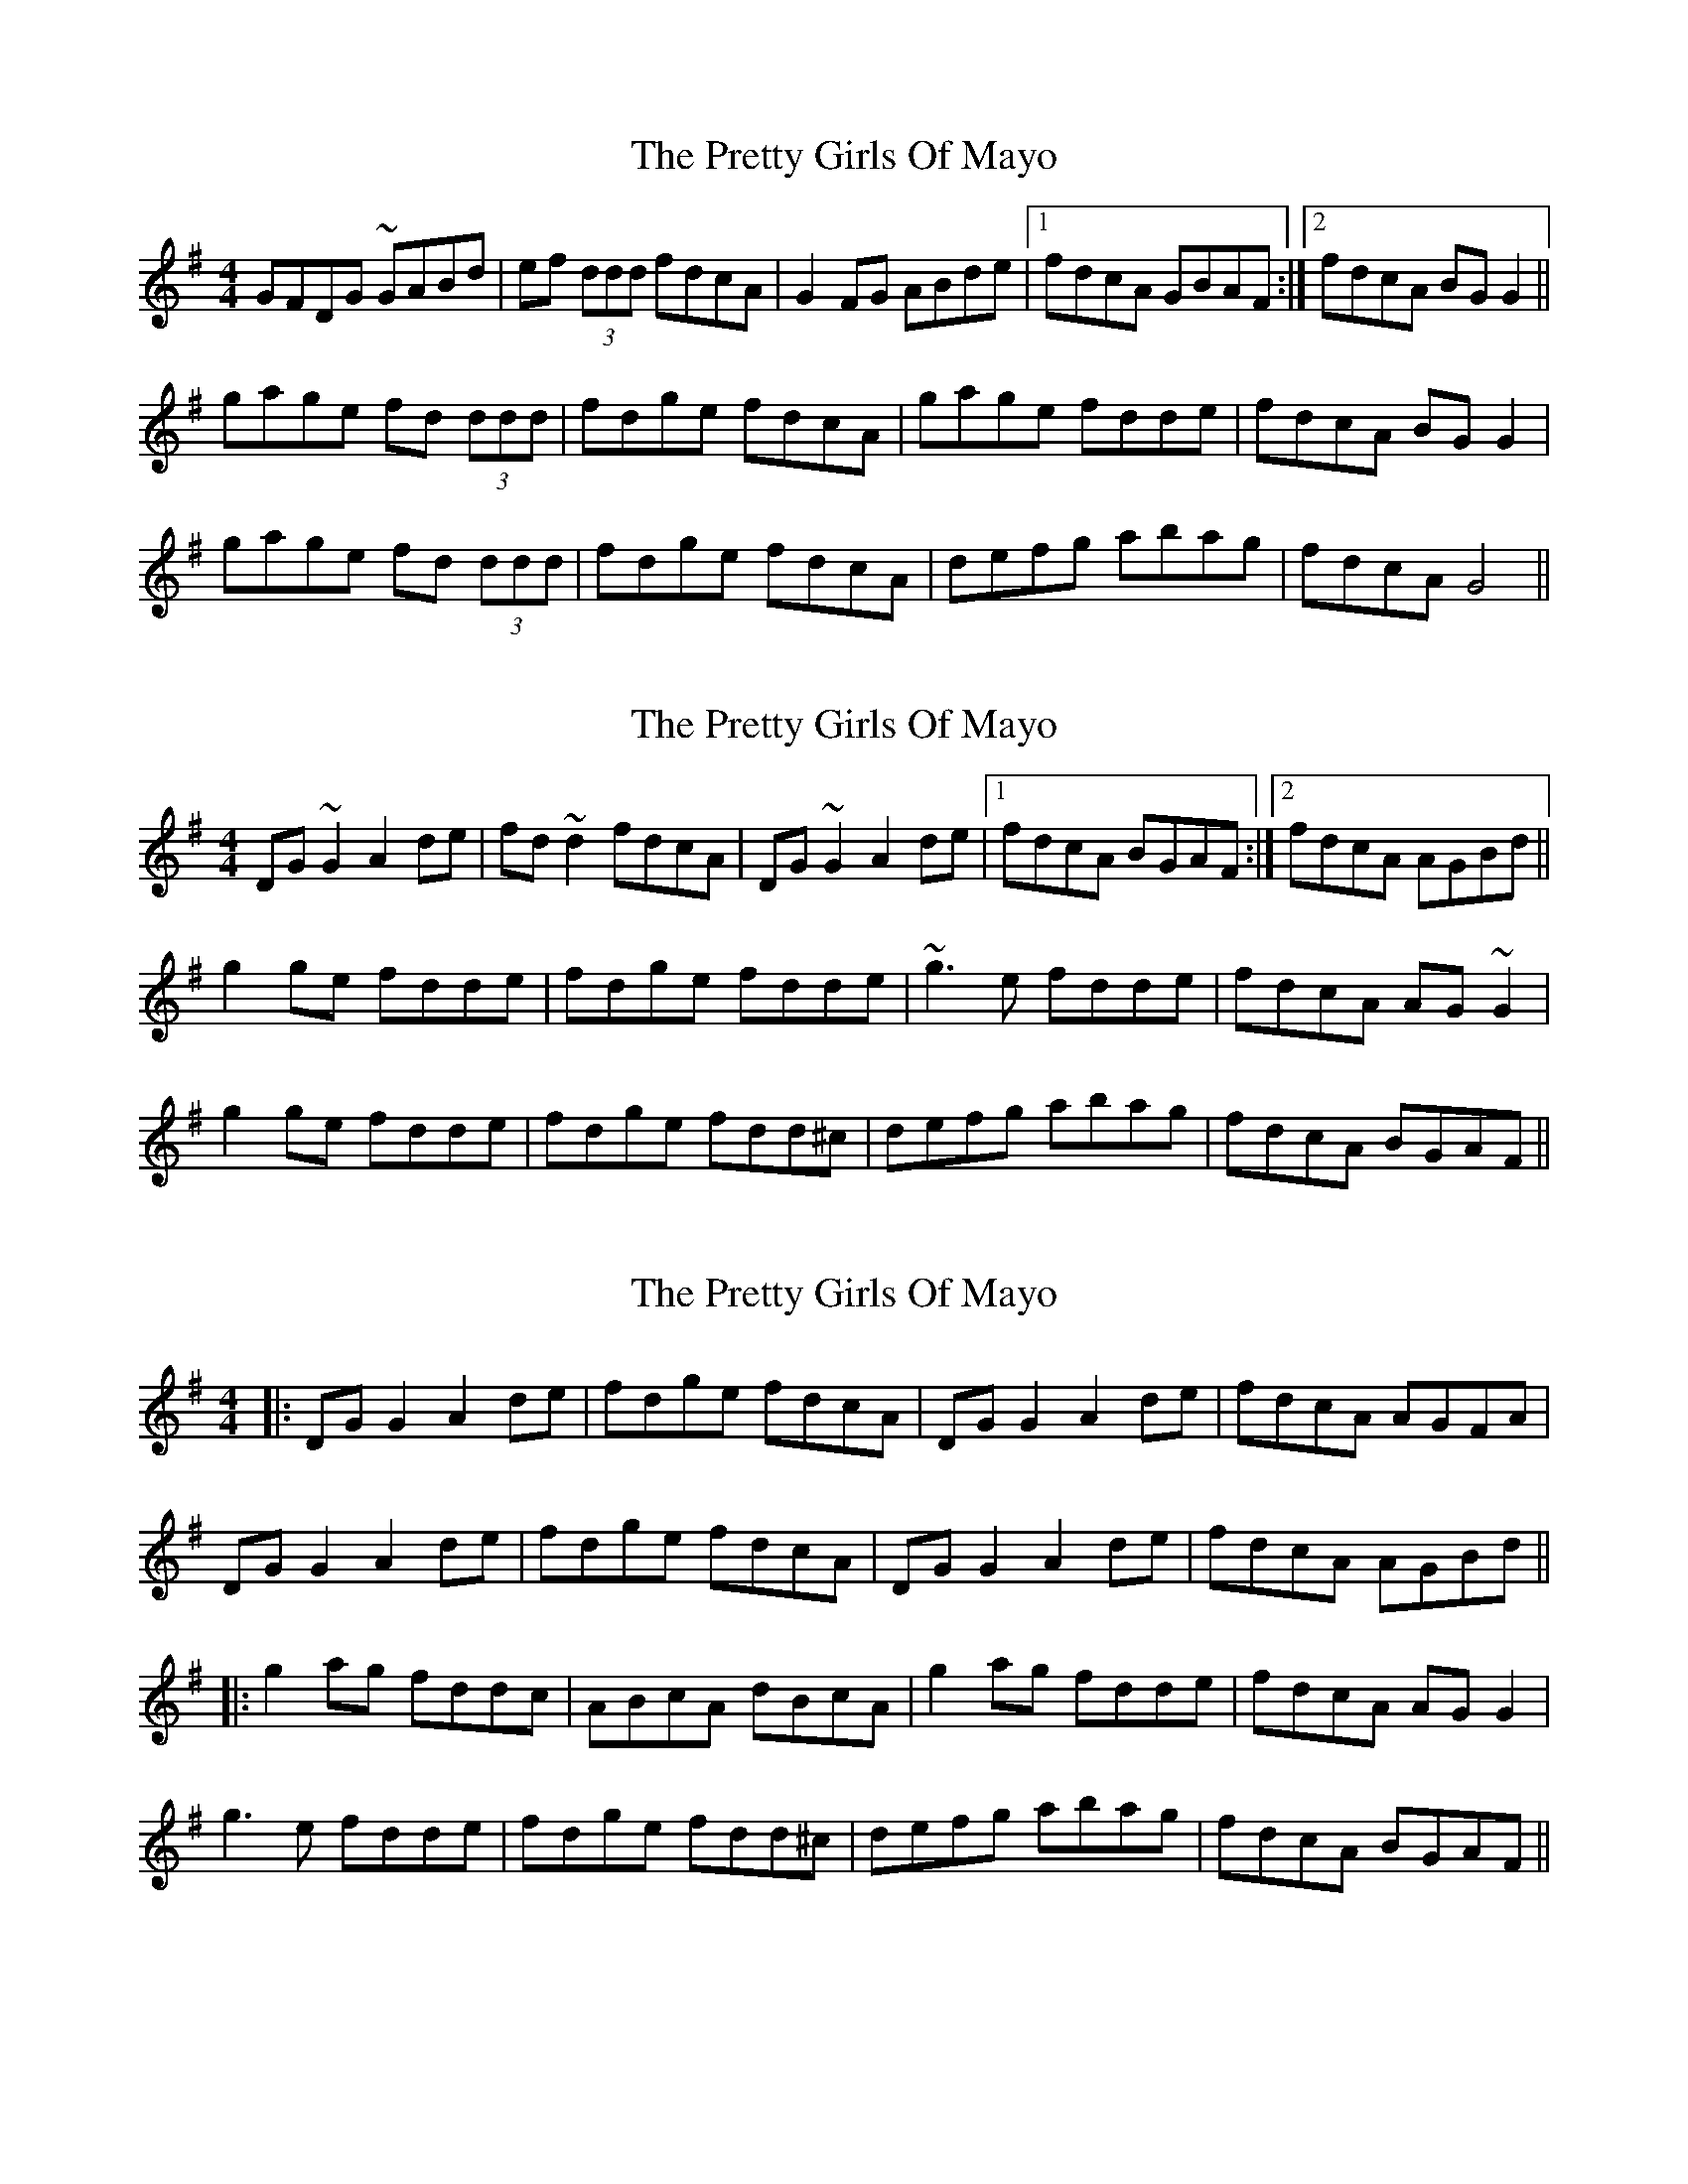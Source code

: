 X: 1
T: Pretty Girls Of Mayo, The
Z: fidicen
S: https://thesession.org/tunes/1954#setting1954
R: reel
M: 4/4
L: 1/8
K: Gmaj
GFDG ~GABd|ef (3ddd fdcA|G2FG ABde|1 fdcA GBAF:|2 fdcA BGG2||
gage fd (3ddd|fdge fdcA|gage fdde|fdcA BGG2|
gage fd (3ddd|fdge fdcA|defg abag|fdcA G4||
X: 2
T: Pretty Girls Of Mayo, The
Z: fidicen
S: https://thesession.org/tunes/1954#setting15385
R: reel
M: 4/4
L: 1/8
K: Gmaj
DG~G2 A2de|fd~d2 fdcA|DG~G2 A2de|1 fdcA BGAF:|2 fdcA AGBd||g2ge fdde|fdge fdde|~g3e fdde|fdcA AG~G2|g2ge fdde|fdge fdd^c|defg abag|fdcA BGAF||
X: 3
T: Pretty Girls Of Mayo, The
Z: JACKB
S: https://thesession.org/tunes/1954#setting29463
R: reel
M: 4/4
L: 1/8
K: Gmaj
|:DG G2 A2 de|fdge fdcA|DG G2 A2de| fdcA AGFA|
DG G2 A2 de|fdge fdcA|DG G2 A2de|fdcA AGBd||
|:g2 ag fddc|ABcA dBcA|g2 ag fdde|fdcA AG G2|
g3e fdde|fdge fdd^c|defg abag|fdcA BGAF||
X: 4
T: Pretty Girls Of Mayo, The
Z: benhockenberry
S: https://thesession.org/tunes/1954#setting30283
R: reel
M: 4/4
L: 1/8
K: Gmaj
|:DGGB A2de|fdde fdcA|DGGB A2de|1fdcA BGG2:|2fdcA BGBd||
g2ge fdde|fdge fdd2|g2ge fdde|fdcA BGBd|
g2ge fdde|fgag fdcA|defg abag|fdcA BGG2||
